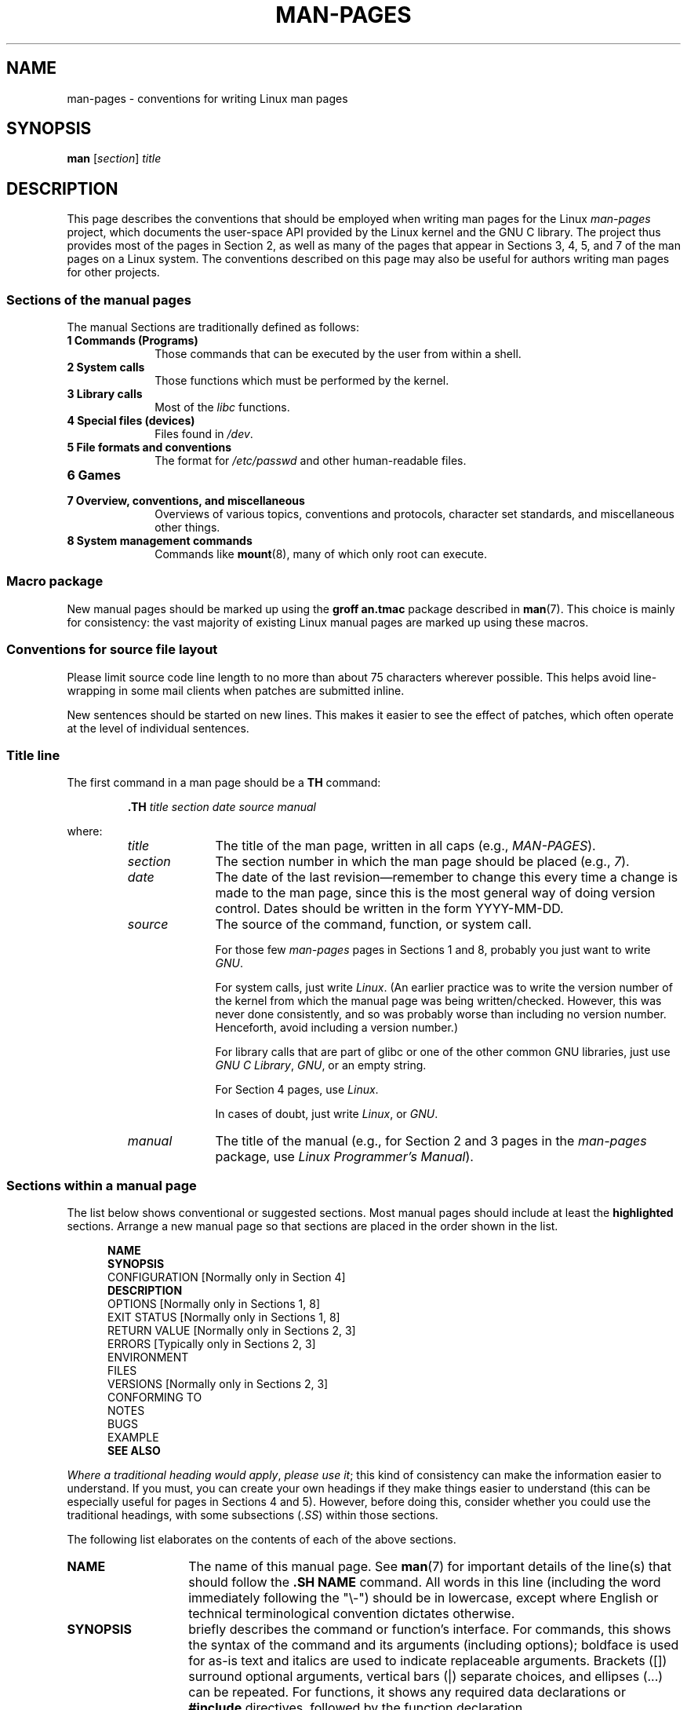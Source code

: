 .\" (C) Copyright 1992-1999 Rickard E. Faith and David A. Wheeler
.\" (faith@cs.unc.edu and dwheeler@ida.org)
.\" and (C) Copyright 2007 Michael Kerrisk <mtk.manpages@gmail.com>
.\"
.\" %%%LICENSE_START(verbatim)
.\" Permission is granted to make and distribute verbatim copies of this
.\" manual provided the copyright notice and this permission notice are
.\" preserved on all copies.
.\"
.\" Permission is granted to copy and distribute modified versions of this
.\" manual under the conditions for verbatim copying, provided that the
.\" entire resulting derived work is distributed under the terms of a
.\" permission notice identical to this one.
.\"
.\" Since the Linux kernel and libraries are constantly changing, this
.\" manual page may be incorrect or out-of-date.  The author(s) assume no
.\" responsibility for errors or omissions, or for damages resulting from
.\" the use of the information contained herein.  The author(s) may not
.\" have taken the same level of care in the production of this manual,
.\" which is licensed free of charge, as they might when working
.\" professionally.
.\"
.\" Formatted or processed versions of this manual, if unaccompanied by
.\" the source, must acknowledge the copyright and authors of this work.
.\" %%%LICENSE_END
.\"
.\" 2007-05-30 created by mtk, using text from old man.7 plus
.\" rewrites and additional text.
.\"
.TH MAN-PAGES 7 2013-02-24 "Linux" "Linux Programmer's Manual"
.SH NAME
man-pages \- conventions for writing Linux man pages
.SH SYNOPSIS
.B man
.RI [ section ]
.I title
.SH DESCRIPTION
This page describes the conventions that should be employed
when writing man pages for the Linux \fIman-pages\fP project,
which documents the user-space API provided by the Linux kernel
and the GNU C library.
The project thus provides most of the pages in Section 2,
as well as many of the pages that appear
in Sections 3, 4, 5, and 7 of the man pages on a Linux system.
The conventions described on this page may also be useful
for authors writing man pages for other projects.
.SS Sections of the manual pages
.PP
The manual Sections are traditionally defined as follows:
.TP 10
.B 1 Commands (Programs)
Those commands that can be executed by the user from within
a shell.
.TP
.B 2 System calls
Those functions which must be performed by the kernel.
.TP
.B 3 Library calls
Most of the
.I libc
functions.
.TP
.B 4 Special files (devices)
Files found in
.IR /dev .
.TP
.B 5 File formats and conventions
The format for
.I /etc/passwd
and other human-readable files.
.TP
.B 6 Games
.TP
.B 7 Overview, conventions, and miscellaneous
Overviews of various topics, conventions and protocols,
character set standards, and miscellaneous other things.
.TP
.B 8 System management commands
Commands like
.BR mount (8),
many of which only root can execute.
.\" .TP
.\" .B 9 Kernel routines
.\" This is an obsolete manual section.
.\" Once it was thought a good idea to document the Linux kernel here,
.\" but in fact very little has been documented, and the documentation
.\" that exists is outdated already.
.\" There are better sources of
.\" information for kernel developers.
.SS Macro package
New manual pages should be marked up using the
.B groff an.tmac
package described in
.BR man (7).
This choice is mainly for consistency: the vast majority of
existing Linux manual pages are marked up using these macros.
.SS Conventions for source file layout
Please limit source code line length to no more than about 75 characters
wherever possible.
This helps avoid line-wrapping in some mail clients when patches are
submitted inline.

New sentences should be started on new lines.
This makes it easier to see the effect of patches,
which often operate at the level of individual sentences.
.SS Title line
The first command in a man page should be a \fBTH\fP command:
.RS
.sp
.B \&.TH
.I "title section date source manual"
.sp
.RE
where:
.RS
.TP 10
.I title
The title of the man page, written in all caps (e.g.,
.IR MAN-PAGES ).
.TP
.I section
The section number in which the man page should be placed (e.g.,
.IR 7 ).
.TP
.I date
The date of the last revision\(emremember to change this every time a
change is made to the man page,
since this is the most general way of doing version control.
Dates should be written in the form YYYY-MM-DD.
.TP
.I source
The source of the command, function, or system call.

For those few \fIman-pages\fP pages in Sections 1 and 8,
probably you just want to write
.IR GNU .

For system calls, just write
.IR "Linux" .
(An earlier practice was to write the version number
of the kernel from which the manual page was being written/checked.
However, this was never done consistently, and so was
probably worse than including no version number.
Henceforth, avoid including a version number.)

For library calls that are part of glibc or one of the
other common GNU libraries, just use
.IR "GNU C Library" ", " GNU ,
or an empty string.

For Section 4 pages, use
.IR "Linux" .

In cases of doubt, just write
.IR Linux ", or " GNU .
.TP
.I manual
The title of the manual (e.g., for Section 2 and 3 pages in
the \fIman-pages\fP package, use
.IR "Linux Programmer's Manual" ).
.RE
.SS Sections within a manual page
The list below shows conventional or suggested sections.
Most manual pages should include at least the
.B highlighted
sections.
Arrange a new manual page so that sections
are placed in the order shown in the list.
.in +0.5i
.nf

\fBNAME\fP
\fBSYNOPSIS\fP
CONFIGURATION      [Normally only in Section 4]
\fBDESCRIPTION\fP
OPTIONS            [Normally only in Sections 1, 8]
EXIT STATUS        [Normally only in Sections 1, 8]
RETURN VALUE       [Normally only in Sections 2, 3]
.\" May 07: Few current man pages have an ERROR HANDLING section,,,
.\" ERROR HANDLING,
ERRORS             [Typically only in Sections 2, 3]
.\" May 07: Almost no current man pages have a USAGE section,,,
.\" USAGE,
.\" DIAGNOSTICS,
.\" May 07: Almost no current man pages have a SECURITY section,,,
.\" SECURITY,
ENVIRONMENT
FILES
VERSIONS           [Normally only in Sections 2, 3]
CONFORMING TO
NOTES
BUGS
EXAMPLE
.\" AUTHORS sections are discouraged
.\" AUTHORS             [Discouraged]
\fBSEE ALSO\fP

.fi
.in
.IR "Where a traditional heading would apply" ", " "please use it" ;
this kind of consistency can make the information easier to understand.
If you must, you can create your own
headings if they make things easier to understand (this can
be especially useful for pages in Sections 4 and 5).
However, before doing this, consider whether you could use the
traditional headings, with some subsections (\fI.SS\fP) within
those sections.

The following list elaborates on the contents of each of
the above sections.
.TP 14
.B NAME
The name of this manual page.
See
.BR man (7)
for important details of the line(s) that should follow the
\fB.SH NAME\fP command.
All words in this line (including the word immediately
following the "\\\-") should be in lowercase,
except where English or technical terminological convention
dictates otherwise.
.TP
.B SYNOPSIS
briefly describes the command or function's interface.
For commands, this shows the syntax of the command and its arguments
(including options);
boldface is used for as-is text and italics are used to
indicate replaceable arguments.
Brackets ([]) surround optional arguments, vertical bars (|)
separate choices, and ellipses (\&...) can be repeated.
For functions, it shows any required data declarations or
.B #include
directives, followed by the function declaration.

Where a feature test macro must be defined in order to obtain
the declaration of a function (or a variable) from a header file,
then the SYNOPSIS should indicate this, as described in
.BR feature_test_macros (7).
.\" FIXME . Say something here about compiler options
.TP
.B CONFIGURATION
Configuration details for a device.
This section normally only appears in Section 4 pages.
.TP
.B DESCRIPTION
gives an explanation of what the program, function, or format does.
Discuss how it interacts with files and standard input, and what it
produces on standard output or standard error.
Omit internals and implementation details unless they're critical for
understanding the interface.
Describe the usual case;
for information on command-line options of a program use the
.B OPTIONS
section.
.\" If there is some kind of input grammar or complex set of subcommands,
.\" consider describing them in a separate
.\" .B USAGE
.\" section (and just place an overview in the
.\" .B DESCRIPTION
.\" section).
.TP
.B OPTIONS
describes the command-line options accepted by a
program and how they change its behavior.
This section should only appear for Section 1 and 8 manual pages.
.\" .TP
.\" .B USAGE
.\" describes the grammar of any sublanguage this implements.
.TP
.B EXIT STATUS
lists the possible exit status values of a program and
the conditions that cause these values to be returned.
This section should only appear for Section 1 and 8 manual pages.
.TP
.B RETURN VALUE
For Section 2 and 3 pages, this section gives a
list of the values the library routine will return to the caller
and the conditions that cause these values to be returned.
.TP
.B ERRORS
For Section 2 and 3 manual pages, this is a list of the
values that may be placed in
.I errno
in the event of an error, along with information about the cause
of the errors.
.IR "The error list should be in alphabetical order" .
.TP
.B ENVIRONMENT
lists all environment variables that affect the program or function
and how they affect it.
.TP
.B FILES
lists the files the program or function uses, such as
configuration files, startup files,
and files the program directly operates on.
Give the full pathname of these files, and use the installation
process to modify the directory part to match user preferences.
For many programs, the default installation location is in
.IR /usr/local ,
so your base manual page should use
.I /usr/local
as the base.
.\" May 07: Almost no current man pages have a DIAGNOSTICS section;
.\"         "RETURN VALUE" or "EXIT STATUS" is preferred.
.\" .TP
.\" .B DIAGNOSTICS
.\" gives an overview of the most common error messages and how to
.\" cope with them.
.\" You don't need to explain system error messages
.\" or fatal signals that can appear during execution of any program
.\" unless they're special in some way to the program.
.\"
.\" May 07: Almost no current man pages have a SECURITY section.
.\".TP
.\".B SECURITY
.\"discusses security issues and implications.
.\"Warn about configurations or environments that should be avoided,
.\"commands that may have security implications, and so on, especially
.\"if they aren't obvious.
.\"Discussing security in a separate section isn't necessary;
.\"if it's easier to understand, place security information in the
.\"other sections (such as the
.\" .B DESCRIPTION
.\" or
.\" .B USAGE
.\" section).
.\" However, please include security information somewhere!
.TP
.B VERSIONS
A brief summary of the Linux kernel or glibc versions where a
system call or library function appeared,
or changed significantly in its operation.
As a general rule, every new interface should
include a VERSIONS section in its manual page.
Unfortunately,
many existing manual pages don't include this information
(since there was no policy to do so when they were written).
Patches to remedy this are welcome,
but, from the perspective of programmers writing new code,
this information probably only matters in the case of kernel
interfaces that have been added in Linux 2.4 or later
(i.e., changes since kernel 2.2),
and library functions that have been added to glibc since version 2.1
(i.e., changes since glibc 2.0).

The
.BR syscalls (2)
manual page also provides information about kernel versions
in which various system calls first appeared.
.TP
.B CONFORMING TO
describes any standards or conventions that relate to the function
or command described by the manual page.
For a page in Section 2 or 3,
this section should note the POSIX.1
version(s) that the call conforms to,
and also whether the call is specified in C99.
(Don't worry too much about other standards like SUS, SUSv2, and XPG,
or the SVr4 and 4.xBSD implementation standards,
unless the call was specified in those standards,
but isn't in the current version of POSIX.1.)
(See
.BR standards (7).)

If the call is not governed by any standards but commonly
exists on other systems, note them.
If the call is Linux-specific, note this.

If this section consists of just a list of standards
(which it commonly does),
terminate the list with a period (\(aq.\(aq).
.TP
.B NOTES
provides miscellaneous notes.
For Section 2 and 3 man pages you may find it useful to include
subsections (\fBSS\fP) named \fILinux Notes\fP and \fIGlibc Notes\fP.
.TP
.B BUGS
lists limitations, known defects or inconveniences,
and other questionable activities.
.TP
.B EXAMPLE
provides one or more examples describing how this function, file or
command is used.
For details on writing example programs,
see \fIExample Programs\fP below.
.TP
.B AUTHORS
lists authors of the documentation or program.
\fBUse of an AUTHORS section is strongly discouraged\fP.
Generally, it is better not to clutter every page with a list
of (over time potentially numerous) authors;
if you write or significantly amend a page,
add a copyright notice as a comment in the source file.
If you are the author of a device driver and want to include
an address for reporting bugs, place this under the BUGS section.
.TP
.B SEE ALSO
provides a comma-separated list of related man pages,
ordered by section number and
then alphabetically by name, possibly followed by
other related pages or documents.
Do not terminate this with a period.
.IP
Where the SEE ALSO list contains many long manual page names,
to improve the visual result of the output, it may be useful to employ the
.I .ad l
(don't right justify)
and
.I .nh
(don't hyphenate)
directives.
Hyphenation of individual page names can be prevented
by preceding words with the string "\\%".
.SS Font conventions
.PP
For functions, the arguments are always specified using italics,
.IR "even in the SYNOPSIS section" ,
where the rest of the function is specified in bold:
.PP
.BI "    int myfunction(int " argc ", char **" argv );
.PP
Variable names should, like argument names, be specified in italics.
.PP
Filenames (whether pathnames, or references to files in the
.I /usr/include
directory)
are always in italics (e.g.,
.IR <stdio.h> ),
except in the SYNOPSIS section, where included files are in bold (e.g.,
.BR "#include <stdio.h>" ).
When referring to a standard include file under
.IR /usr/include ,
specify the header file surrounded by angle brackets,
in the usual C way (e.g.,
.IR <stdio.h> ).
.PP
Special macros, which are usually in upper case, are in bold (e.g.,
.BR MAXINT ).
Exception: don't boldface NULL.
.PP
When enumerating a list of error codes, the codes are in bold (this list
usually uses the
.B \&.TP
macro).
.PP
Complete commands should, if long,
be written as in an indented line on their own, for example
.in +4n
.nf

man 7 man-pages

.fi
.in
If the command is short, then it can be included inline in the text,
in italic format, for example,
.IR "man 7 man-pages" .
In this case, it may be worth using nonbreaking spaces
("\e\ ") at suitable places in the command.
Command options should be written in italics, e.g.,
.IR \-l .
.PP
Expressions, if not written on a separate indented line, should
be specified in italics.
Again, the use of nonbreaking spaces may be appropriate
if the expression is inlined with normal text.
.PP
Any reference to the subject of the current manual page
should be written with the name in bold.
If the subject is a function (i.e., this is a Section 2 or 3 page),
then the name should be followed by a pair of parentheses
in Roman (normal) font.
For example, in the
.BR fcntl (2)
man page, references to the subject of the page would be written as:
.BR fcntl ().
The preferred way to write this in the source file is:
.nf

    .BR fcntl ()

.fi
(Using this format, rather than the use of "\\fB...\\fP()"
makes it easier to write tools that parse man page source files.)
.PP
Any reference to another man page
should be written with the name in bold,
\fIalways\fP followed by the section number,
formatted in Roman (normal) font, without any
separating spaces (e.g.,
.BR intro (2)).
The preferred way to write this in the source file is:
.nf

    .BR intro (2)

.fi
(Including the section number in cross references lets tools like
.BR man2html (1)
create properly hyperlinked pages.)
.SS Spelling
Starting with release 2.59,
.I man-pages
follows American spelling conventions;
please write all new pages and patches according to these conventions.
.SS Capitalization
In subsection ("SS") headings
capitalize the first word in heading, but otherwise use lower case,
except where English usage (e.g., proper nouns) or programming
language requirements (e.g., identifier names) dictate otherwise.
.SS Example programs and shell sessions
Manual pages can include example programs demonstrating how to
use a system call or library function.
However, note the following:
.TP 3
*
Example programs should be written in C.
.TP
*
An example program is only necessary and useful if it demonstrates
something beyond what can easily be provided in a textual
description of the interface.
An example program that does nothing
other than call an interface usually serves little purpose.
.TP
*
Example programs should be fairly short (preferably less than 100 lines;
ideally less than 50 lines).
.TP
*
Example programs should do error checking after system calls and
library function calls.
.TP
*
Example programs should be complete, and compile without
warnings when compiled with \fIcc\ \-Wall\fP.
.TP
*
Where possible and appropriate, example programs should allow
experimentation, by varying their behavior based on inputs
(ideally from command-line arguments, or alternatively, via
input read by the program).
.TP
*
Example programs should be laid out according to Kernighan and
Ritchie style, with 4-space indents.
(Avoid the use of TAB characters in source code!)
.PP
For some examples of what example programs should look like, see
.BR wait (2)
and
.BR pipe (2).

If you include a shell session demonstrating the use of a program
or other system feature, boldface the user input text,
to distinguish it from output produced by the system.
.SS Indentation of structure definitions, shell session logs, etc.
When structure definitions, shell session logs, and so on are included
in running text, indent them by 4 spaces (i.e., a block enclosed by
.I ".in\ +4n"
and
.IR ".in" ).
.SH EXAMPLE
For canonical examples of how man pages in the
.I man-pages
package should look, see
.BR pipe (2)
and
.BR fcntl (2).
.SH SEE ALSO
.BR man (1),
.BR man2html (1),
.BR groff (7),
.BR groff_man (7),
.BR man (7),
.BR mdoc (7)
